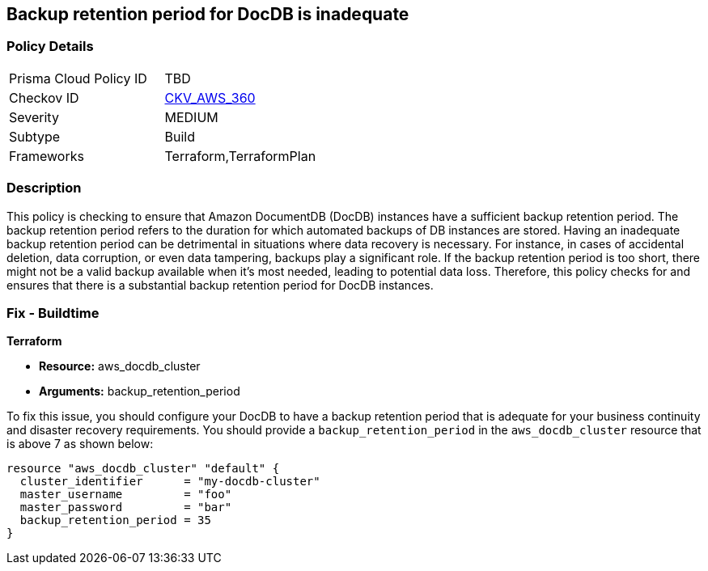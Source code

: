 
== Backup retention period for DocDB is inadequate

=== Policy Details

[width=45%]
[cols="1,1"]
|===
|Prisma Cloud Policy ID
| TBD

|Checkov ID
| https://github.com/bridgecrewio/checkov/blob/main/checkov/terraform/checks/resource/aws/DocDBBackupRetention.py[CKV_AWS_360]

|Severity
|MEDIUM

|Subtype
|Build

|Frameworks
|Terraform,TerraformPlan

|===

=== Description

This policy is checking to ensure that Amazon DocumentDB (DocDB) instances have a sufficient backup retention period. The backup retention period refers to the duration for which automated backups of DB instances are stored. Having an inadequate backup retention period can be detrimental in situations where data recovery is necessary. For instance, in cases of accidental deletion, data corruption, or even data tampering, backups play a significant role. If the backup retention period is too short, there might not be a valid backup available when it's most needed, leading to potential data loss. Therefore, this policy checks for and ensures that there is a substantial backup retention period for DocDB instances.

=== Fix - Buildtime

*Terraform*

* *Resource:* aws_docdb_cluster
* *Arguments:* backup_retention_period

To fix this issue, you should configure your DocDB to have a backup retention period that is adequate for your business continuity and disaster recovery requirements. You should provide a `backup_retention_period` in the `aws_docdb_cluster` resource that is above 7 as shown below:

[source,go]
----
resource "aws_docdb_cluster" "default" {
  cluster_identifier      = "my-docdb-cluster"
  master_username         = "foo"
  master_password         = "bar"
  backup_retention_period = 35
}
----

